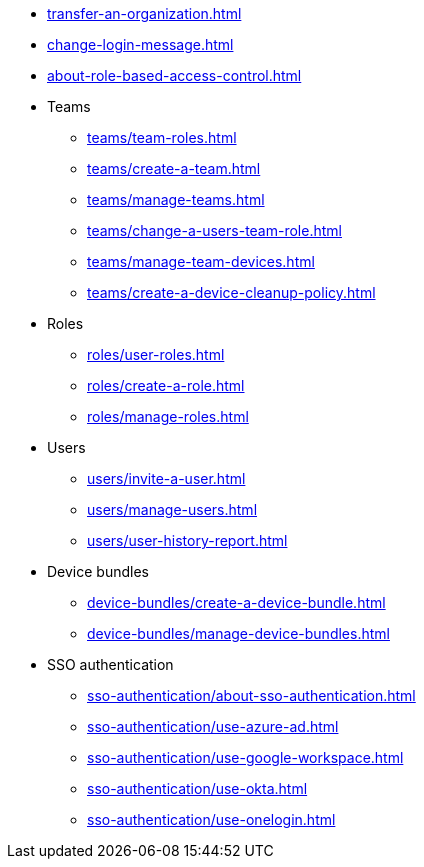 ** xref:transfer-an-organization.adoc[]
** xref:change-login-message.adoc[]
** xref:about-role-based-access-control.adoc[]

** Teams
*** xref:teams/team-roles.adoc[]
*** xref:teams/create-a-team.adoc[]
*** xref:teams/manage-teams.adoc[]
*** xref:teams/change-a-users-team-role.adoc[]
*** xref:teams/manage-team-devices.adoc[]
*** xref:teams/create-a-device-cleanup-policy.adoc[]

** Roles
*** xref:roles/user-roles.adoc[]
*** xref:roles/create-a-role.adoc[]
*** xref:roles/manage-roles.adoc[]

** Users
*** xref:users/invite-a-user.adoc[]
*** xref:users/manage-users.adoc[]
*** xref:users/user-history-report.adoc[]

** Device bundles
*** xref:device-bundles/create-a-device-bundle.adoc[]
*** xref:device-bundles/manage-device-bundles.adoc[]

** SSO authentication
*** xref:sso-authentication/about-sso-authentication.adoc[]
*** xref:sso-authentication/use-azure-ad.adoc[]
*** xref:sso-authentication/use-google-workspace.adoc[]
*** xref:sso-authentication/use-okta.adoc[]
*** xref:sso-authentication/use-onelogin.adoc[]
